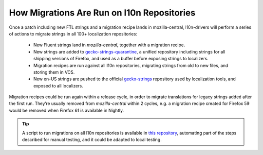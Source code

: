 .. role:: bash(code)
   :language: bash

.. role:: js(code)
   :language: javascript

.. role:: python(code)
   :language: python

===========================================
How Migrations Are Run on l10n Repositories
===========================================

Once a patch including new FTL strings and a migration recipe lands in
mozilla-central, l10n-drivers will perform a series of actions to migrate
strings in all 100+ localization repositories:

 - New Fluent strings land in `mozilla-central`, together with a migration
   recipe.
 - New strings are added to `gecko-strings-quarantine`_, a unified repository
   including strings for all shipping versions of Firefox, and used as a buffer
   before exposing strings to localizers.
 - Migration recipes are run against all l10n repositories, migrating strings
   from old to new files, and storing them in VCS.
 - New en-US strings are pushed to the official `gecko-strings`_ repository
   used by localization tools, and exposed to all localizers.

Migration recipes could be run again within a release cycle, in order to migrate
translations for legacy strings added after the first run. They’re usually
removed from `mozilla-central` within 2 cycles, e.g. a migration recipe created
for Firefox 59 would be removed when Firefox 61 is available in Nightly.


.. tip::

  A script to run migrations on all l10n repositories is available in `this
  repository`__, automating part of the steps described for manual testing, and
  it could be adapted to local testing.

  __ https://github.com/flodolo/fluent-migrations
.. _gecko-strings-quarantine: https://hg.mozilla.org/users/axel_mozilla.com/gecko-strings-quarantine
.. _gecko-strings: https://hg.mozilla.org/l10n/gecko-strings
